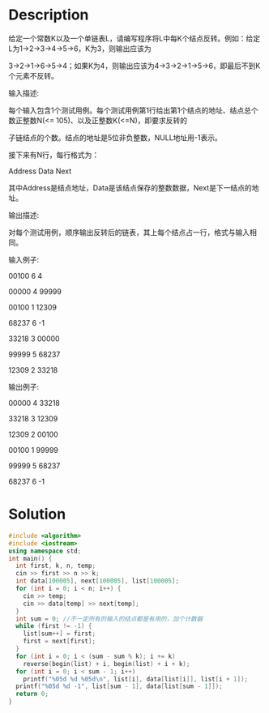 * Description
给定一个常数K以及一个单链表L，请编写程序将L中每K个结点反转。例如：给定L为1→2→3→4→5→6，K为3，则输出应该为

3→2→1→6→5→4；如果K为4，则输出应该为4→3→2→1→5→6，即最后不到K个元素不反转。


输入描述:

每个输入包含1个测试用例。每个测试用例第1行给出第1个结点的地址、结点总个数正整数N(<= 105)、以及正整数K(<=N)，即要求反转的

子链结点的个数。结点的地址是5位非负整数，NULL地址用-1表示。



接下来有N行，每行格式为：



Address Data Next



其中Address是结点地址，Data是该结点保存的整数数据，Next是下一结点的地址。



输出描述:

对每个测试用例，顺序输出反转后的链表，其上每个结点占一行，格式与输入相同。


输入例子:

00100 6 4

00000 4 99999

00100 1 12309

68237 6 -1

33218 3 00000

99999 5 68237

12309 2 33218


输出例子:

00000 4 33218

33218 3 12309

12309 2 00100

00100 1 99999

99999 5 68237

68237 6 -1
* Solution
#+BEGIN_SRC cpp
  #include <algorithm>
  #include <iostream>
  using namespace std;
  int main() {
    int first, k, n, temp;
    cin >> first >> n >> k;
    int data[100005], next[100005], list[100005];
    for (int i = 0; i < n; i++) {
      cin >> temp;
      cin >> data[temp] >> next[temp];
    }
    int sum = 0; //不一定所有的输入的结点都是有用的，加个计数器
    while (first != -1) {
      list[sum++] = first;
      first = next[first];
    }
    for (int i = 0; i < (sum - sum % k); i += k)
      reverse(begin(list) + i, begin(list) + i + k);
    for (int i = 0; i < sum - 1; i++)
      printf("%05d %d %05d\n", list[i], data[list[i]], list[i + 1]);
    printf("%05d %d -1", list[sum - 1], data[list[sum - 1]]);
    return 0;
  }
#+END_SRC
